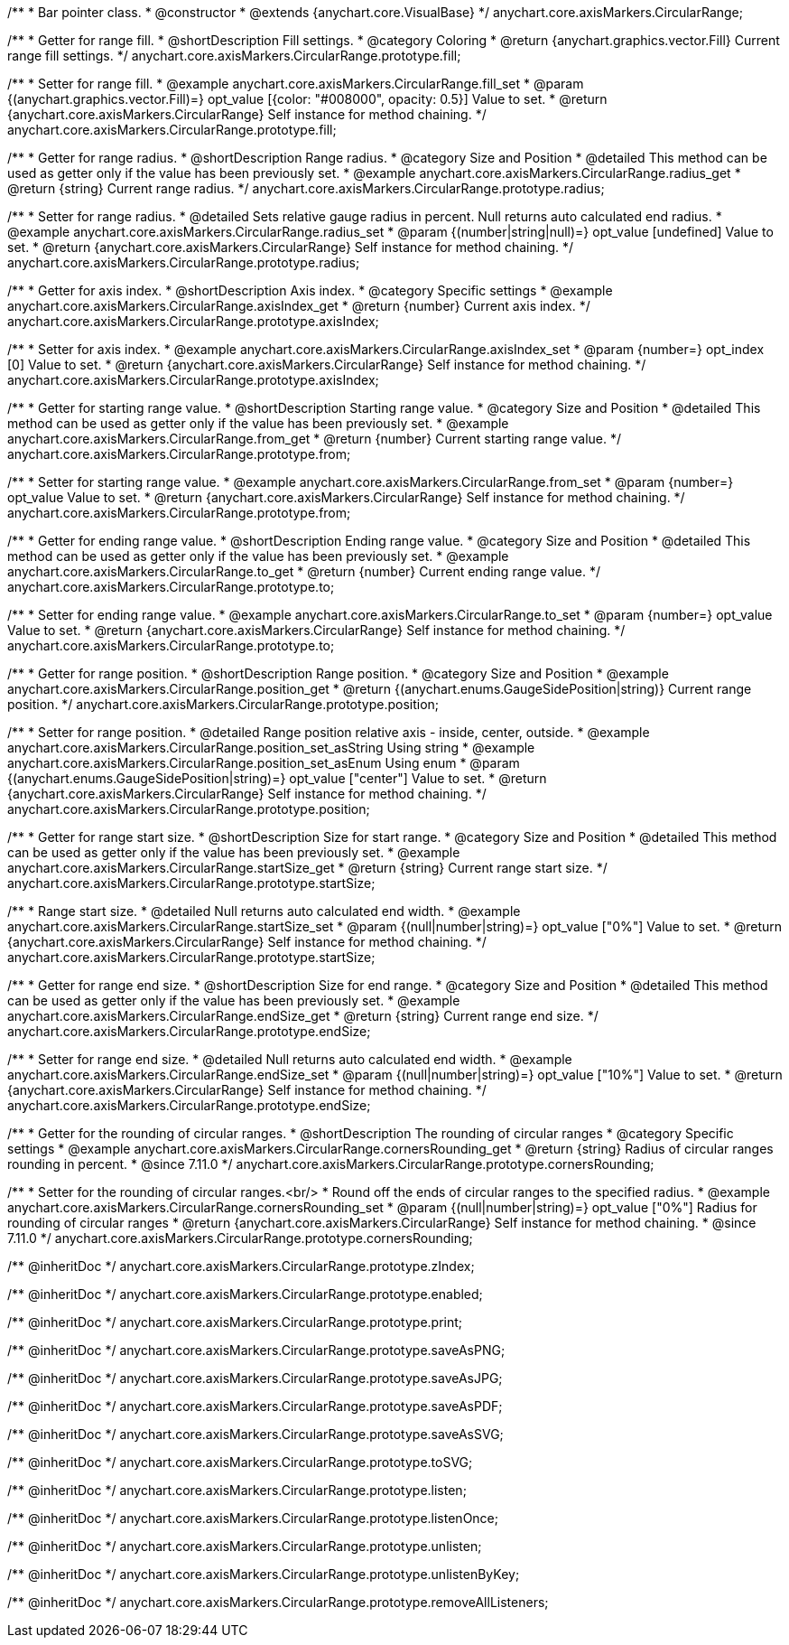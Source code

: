 /**
 * Bar pointer class.
 * @constructor
 * @extends {anychart.core.VisualBase}
 */
anychart.core.axisMarkers.CircularRange;


//----------------------------------------------------------------------------------------------------------------------
//
//  anychart.core.axisMarkers.CircularRange.prototype.fill;
//
//----------------------------------------------------------------------------------------------------------------------

/**
 * Getter for range fill.
 * @shortDescription Fill settings.
 * @category Coloring
 * @return {anychart.graphics.vector.Fill} Current range fill settings.
 */
anychart.core.axisMarkers.CircularRange.prototype.fill;

/**
 * Setter for range fill.
 * @example anychart.core.axisMarkers.CircularRange.fill_set
 * @param {(anychart.graphics.vector.Fill)=} opt_value [{color: "#008000", opacity: 0.5}] Value to set.
 * @return {anychart.core.axisMarkers.CircularRange} Self instance for method chaining.
 */
anychart.core.axisMarkers.CircularRange.prototype.fill;


//----------------------------------------------------------------------------------------------------------------------
//
//  anychart.core.axisMarkers.CircularRange.prototype.radius;
//
//----------------------------------------------------------------------------------------------------------------------

/**
 * Getter for range radius.
 * @shortDescription Range radius.
 * @category Size and Position
 * @detailed This method can be used as getter only if the value has been previously set.
 * @example anychart.core.axisMarkers.CircularRange.radius_get
 * @return {string} Current range radius.
 */
anychart.core.axisMarkers.CircularRange.prototype.radius;

/**
 * Setter for range radius.
 * @detailed Sets relative gauge radius in percent. Null returns auto calculated end radius.
 * @example anychart.core.axisMarkers.CircularRange.radius_set
 * @param {(number|string|null)=} opt_value [undefined] Value to set.
 * @return {anychart.core.axisMarkers.CircularRange} Self instance for method chaining.
 */
anychart.core.axisMarkers.CircularRange.prototype.radius;


//----------------------------------------------------------------------------------------------------------------------
//
//  anychart.core.axisMarkers.CircularRange.prototype.axisIndex;
//
//----------------------------------------------------------------------------------------------------------------------

/**
 * Getter for axis index.
 * @shortDescription Axis index.
 * @category Specific settings
 * @example anychart.core.axisMarkers.CircularRange.axisIndex_get
 * @return {number} Current axis index.
 */
anychart.core.axisMarkers.CircularRange.prototype.axisIndex;

/**
 * Setter for axis index.
 * @example anychart.core.axisMarkers.CircularRange.axisIndex_set
 * @param {number=} opt_index [0] Value to set.
 * @return {anychart.core.axisMarkers.CircularRange} Self instance for method chaining.
 */
anychart.core.axisMarkers.CircularRange.prototype.axisIndex;


//----------------------------------------------------------------------------------------------------------------------
//
//  anychart.core.axisMarkers.CircularRange.prototype.from;
//
//----------------------------------------------------------------------------------------------------------------------

/**
 * Getter for starting range value.
 * @shortDescription Starting range value.
 * @category Size and Position
 * @detailed This method can be used as getter only if the value has been previously set.
 * @example anychart.core.axisMarkers.CircularRange.from_get
 * @return {number} Current starting range value.
 */
anychart.core.axisMarkers.CircularRange.prototype.from;

/**
 * Setter for starting range value.
 * @example anychart.core.axisMarkers.CircularRange.from_set
 * @param {number=} opt_value Value to set.
 * @return {anychart.core.axisMarkers.CircularRange} Self instance for method chaining.
 */
anychart.core.axisMarkers.CircularRange.prototype.from;


//----------------------------------------------------------------------------------------------------------------------
//
//  anychart.core.axisMarkers.CircularRange.prototype.to;
//
//----------------------------------------------------------------------------------------------------------------------

/**
 * Getter for ending range value.
 * @shortDescription Ending range value.
 * @category Size and Position
 * @detailed This method can be used as getter only if the value has been previously set.
 * @example anychart.core.axisMarkers.CircularRange.to_get
 * @return {number} Current ending range value.
 */
anychart.core.axisMarkers.CircularRange.prototype.to;

/**
 * Setter for ending range value.
 * @example anychart.core.axisMarkers.CircularRange.to_set
 * @param {number=} opt_value Value to set.
 * @return {anychart.core.axisMarkers.CircularRange} Self instance for method chaining.
 */
anychart.core.axisMarkers.CircularRange.prototype.to;


//----------------------------------------------------------------------------------------------------------------------
//
//  anychart.core.axisMarkers.CircularRange.prototype.position;
//
//----------------------------------------------------------------------------------------------------------------------

/**
 * Getter for range position.
 * @shortDescription Range position.
 * @category Size and Position
 * @example anychart.core.axisMarkers.CircularRange.position_get
 * @return {(anychart.enums.GaugeSidePosition|string)} Current range position.
 */
anychart.core.axisMarkers.CircularRange.prototype.position;

/**
 * Setter for range position.
 * @detailed Range position relative axis - inside, center, outside.
 * @example anychart.core.axisMarkers.CircularRange.position_set_asString Using string
 * @example anychart.core.axisMarkers.CircularRange.position_set_asEnum Using enum
 * @param {(anychart.enums.GaugeSidePosition|string)=} opt_value ["center"] Value to set.
 * @return {anychart.core.axisMarkers.CircularRange} Self instance for method chaining.
 */
anychart.core.axisMarkers.CircularRange.prototype.position;


//----------------------------------------------------------------------------------------------------------------------
//
//  anychart.core.axisMarkers.CircularRange.prototype.startSize;
//
//----------------------------------------------------------------------------------------------------------------------

/**
 * Getter for range start size.
 * @shortDescription Size for start range.
 * @category Size and Position
 * @detailed This method can be used as getter only if the value has been previously set.
 * @example anychart.core.axisMarkers.CircularRange.startSize_get
 * @return {string} Current range start size.
 */
anychart.core.axisMarkers.CircularRange.prototype.startSize;

/**
 * Range start size.
 * @detailed Null returns auto calculated end width.
 * @example anychart.core.axisMarkers.CircularRange.startSize_set
 * @param {(null|number|string)=} opt_value ["0%"] Value to set.
 * @return {anychart.core.axisMarkers.CircularRange} Self instance for method chaining.
 */
anychart.core.axisMarkers.CircularRange.prototype.startSize;


//----------------------------------------------------------------------------------------------------------------------
//
//  anychart.core.axisMarkers.CircularRange.prototype.endSize;
//
//----------------------------------------------------------------------------------------------------------------------

/**
 * Getter for range end size.
 * @shortDescription Size for end range.
 * @category Size and Position
 * @detailed This method can be used as getter only if the value has been previously set.
 * @example anychart.core.axisMarkers.CircularRange.endSize_get
 * @return {string} Current range end size.
 */
anychart.core.axisMarkers.CircularRange.prototype.endSize;

/**
 * Setter for range end size.
 * @detailed Null returns auto calculated end width.
 * @example anychart.core.axisMarkers.CircularRange.endSize_set
 * @param {(null|number|string)=} opt_value ["10%"] Value to set.
 * @return {anychart.core.axisMarkers.CircularRange} Self instance for method chaining.
 */
anychart.core.axisMarkers.CircularRange.prototype.endSize;

//----------------------------------------------------------------------------------------------------------------------
//
//  anychart.core.axisMarkers.CircularRange.prototype.cornersRounding
//
//----------------------------------------------------------------------------------------------------------------------

/**
 * Getter for the rounding of circular ranges.
 * @shortDescription The rounding of circular ranges
 * @category Specific settings
 * @example anychart.core.axisMarkers.CircularRange.cornersRounding_get
 * @return {string} Radius of circular ranges rounding in percent.
 * @since 7.11.0
 */
anychart.core.axisMarkers.CircularRange.prototype.cornersRounding;

/**
 * Setter for the rounding of circular ranges.<br/>
 * Round off the ends of circular ranges to the specified radius.
 * @example anychart.core.axisMarkers.CircularRange.cornersRounding_set
 * @param {(null|number|string)=} opt_value ["0%"] Radius for rounding of circular ranges
 * @return {anychart.core.axisMarkers.CircularRange} Self instance for method chaining.
 * @since 7.11.0
 */
anychart.core.axisMarkers.CircularRange.prototype.cornersRounding;

/** @inheritDoc */
anychart.core.axisMarkers.CircularRange.prototype.zIndex;

/** @inheritDoc */
anychart.core.axisMarkers.CircularRange.prototype.enabled;

/** @inheritDoc */
anychart.core.axisMarkers.CircularRange.prototype.print;

/** @inheritDoc */
anychart.core.axisMarkers.CircularRange.prototype.saveAsPNG;

/** @inheritDoc */
anychart.core.axisMarkers.CircularRange.prototype.saveAsJPG;

/** @inheritDoc */
anychart.core.axisMarkers.CircularRange.prototype.saveAsPDF;

/** @inheritDoc */
anychart.core.axisMarkers.CircularRange.prototype.saveAsSVG;

/** @inheritDoc */
anychart.core.axisMarkers.CircularRange.prototype.toSVG;

/** @inheritDoc */
anychart.core.axisMarkers.CircularRange.prototype.listen;

/** @inheritDoc */
anychart.core.axisMarkers.CircularRange.prototype.listenOnce;

/** @inheritDoc */
anychart.core.axisMarkers.CircularRange.prototype.unlisten;

/** @inheritDoc */
anychart.core.axisMarkers.CircularRange.prototype.unlistenByKey;

/** @inheritDoc */
anychart.core.axisMarkers.CircularRange.prototype.removeAllListeners;

